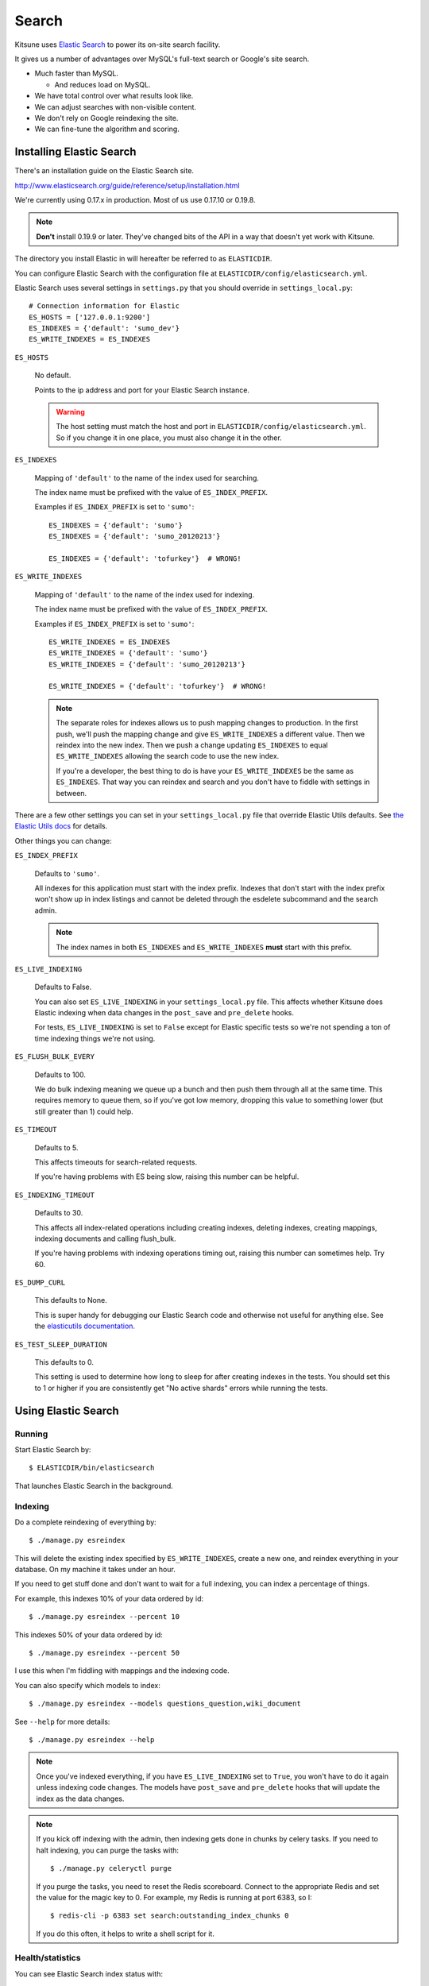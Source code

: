 .. _search-chapter:

======
Search
======

Kitsune uses `Elastic Search <http://www.elasticsearch.org/>`_ to
power its on-site search facility.

It gives us a number of advantages over MySQL's full-text search or
Google's site search.

* Much faster than MySQL.

  * And reduces load on MySQL.

* We have total control over what results look like.
* We can adjust searches with non-visible content.
* We don't rely on Google reindexing the site.
* We can fine-tune the algorithm and scoring.


Installing Elastic Search
=========================

There's an installation guide on the Elastic Search site.

http://www.elasticsearch.org/guide/reference/setup/installation.html

We're currently using 0.17.x in production. Most of us use 0.17.10
or 0.19.8.

.. Note::

   **Don't** install 0.19.9 or later. They've changed bits of the API in
   a way that doesn't yet work with Kitsune.


The directory you install Elastic in will hereafter be referred to as
``ELASTICDIR``.

You can configure Elastic Search with the configuration file at
``ELASTICDIR/config/elasticsearch.yml``.

Elastic Search uses several settings in ``settings.py`` that you
should override in ``settings_local.py``::

    # Connection information for Elastic
    ES_HOSTS = ['127.0.0.1:9200']
    ES_INDEXES = {'default': 'sumo_dev'}
    ES_WRITE_INDEXES = ES_INDEXES


``ES_HOSTS``

    No default.

    Points to the ip address and port for your Elastic Search
    instance.

    .. Warning::

       The host setting must match the host and port in
       ``ELASTICDIR/config/elasticsearch.yml``. So if you change it
       in one place, you must also change it in the other.


``ES_INDEXES``

    Mapping of ``'default'`` to the name of the index used for
    searching.

    The index name must be prefixed with the value of
    ``ES_INDEX_PREFIX``.

    Examples if ``ES_INDEX_PREFIX`` is set to ``'sumo'``::

        ES_INDEXES = {'default': 'sumo'}
        ES_INDEXES = {'default': 'sumo_20120213'}

        ES_INDEXES = {'default': 'tofurkey'}  # WRONG!


``ES_WRITE_INDEXES``

    Mapping of ``'default'`` to the name of the index used for
    indexing.

    The index name must be prefixed with the value of
    ``ES_INDEX_PREFIX``.

    Examples if ``ES_INDEX_PREFIX`` is set to ``'sumo'``::

        ES_WRITE_INDEXES = ES_INDEXES
        ES_WRITE_INDEXES = {'default': 'sumo'}
        ES_WRITE_INDEXES = {'default': 'sumo_20120213'}

        ES_WRITE_INDEXES = {'default': 'tofurkey'}  # WRONG!

    .. Note::

       The separate roles for indexes allows us to push mapping
       changes to production. In the first push, we'll push the
       mapping change and give ``ES_WRITE_INDEXES`` a different
       value. Then we reindex into the new index. Then we push a
       change updating ``ES_INDEXES`` to equal ``ES_WRITE_INDEXES``
       allowing the search code to use the new index.

       If you're a developer, the best thing to do is have your
       ``ES_WRITE_INDEXES`` be the same as ``ES_INDEXES``. That way
       you can reindex and search and you don't have to fiddle with
       settings in between.


There are a few other settings you can set in your ``settings_local.py``
file that override Elastic Utils defaults.  See `the Elastic Utils
docs <http://elasticutils.readthedocs.org/en/latest/installation.html#configure>`_
for details.

Other things you can change:

``ES_INDEX_PREFIX``

    Defaults to ``'sumo'``.

    All indexes for this application must start with the index
    prefix. Indexes that don't start with the index prefix won't show
    up in index listings and cannot be deleted through the esdelete
    subcommand and the search admin.

    .. Note::

       The index names in both ``ES_INDEXES`` and ``ES_WRITE_INDEXES``
       **must** start with this prefix.

``ES_LIVE_INDEXING``

    Defaults to False.

    You can also set ``ES_LIVE_INDEXING`` in your
    ``settings_local.py`` file. This affects whether Kitsune does
    Elastic indexing when data changes in the ``post_save`` and
    ``pre_delete`` hooks.

    For tests, ``ES_LIVE_INDEXING`` is set to ``False`` except for
    Elastic specific tests so we're not spending a ton of time
    indexing things we're not using.

``ES_FLUSH_BULK_EVERY``

    Defaults to 100.

    We do bulk indexing meaning we queue up a bunch and then push them
    through all at the same time. This requires memory to queue them,
    so if you've got low memory, dropping this value to something
    lower (but still greater than 1) could help.

``ES_TIMEOUT``

    Defaults to 5.

    This affects timeouts for search-related requests.

    If you're having problems with ES being slow, raising this number
    can be helpful.

``ES_INDEXING_TIMEOUT``

    Defaults to 30.

    This affects all index-related operations including creating
    indexes, deleting indexes, creating mappings, indexing documents
    and calling flush_bulk.

    If you're having problems with indexing operations timing out,
    raising this number can sometimes help. Try 60.

``ES_DUMP_CURL``

    This defaults to None.

    This is super handy for debugging our Elastic Search code and
    otherwise not useful for anything else. See the `elasticutils
    documentation
    <http://elasticutils.readthedocs.org/en/latest/debugging.html#es-dump-curl>`_.

``ES_TEST_SLEEP_DURATION``

    This defaults to 0.

    This setting is used to determine how long to sleep for after creating
    indexes in the tests. You should set this to 1 or higher if you are
    consistently get "No active shards" errors while running the tests.


Using Elastic Search
====================

Running
-------

Start Elastic Search by::

    $ ELASTICDIR/bin/elasticsearch

That launches Elastic Search in the background.


Indexing
--------

Do a complete reindexing of everything by::

    $ ./manage.py esreindex

This will delete the existing index specified by ``ES_WRITE_INDEXES``,
create a new one, and reindex everything in your database. On my
machine it takes under an hour.

If you need to get stuff done and don't want to wait for a full
indexing, you can index a percentage of things.

For example, this indexes 10% of your data ordered by id::

    $ ./manage.py esreindex --percent 10

This indexes 50% of your data ordered by id::

    $ ./manage.py esreindex --percent 50

I use this when I'm fiddling with mappings and the indexing code.

You can also specify which models to index::

    $ ./manage.py esreindex --models questions_question,wiki_document

See ``--help`` for more details::

    $ ./manage.py esreindex --help


.. Note::

   Once you've indexed everything, if you have ``ES_LIVE_INDEXING``
   set to ``True``, you won't have to do it again unless indexing code
   changes. The models have ``post_save`` and ``pre_delete`` hooks
   that will update the index as the data changes.


.. Note::

   If you kick off indexing with the admin, then indexing gets done in
   chunks by celery tasks. If you need to halt indexing, you can purge
   the tasks with::

       $ ./manage.py celeryctl purge

   If you purge the tasks, you need to reset the Redis scoreboard.
   Connect to the appropriate Redis and set the value for the magic
   key to 0. For example, my Redis is running at port 6383, so I::

       $ redis-cli -p 6383 set search:outstanding_index_chunks 0

   If you do this often, it helps to write a shell script for it.


Health/statistics
-----------------

You can see Elastic Search index status with::

    $ ./manage.py esstatus

This lists the indexes, tells you which ones are set to read and
write, and tells you how many documents are in the indexes by mapping
type.


Deleting indexes
----------------

You can use the search admin to delete the index.

On the command line, you can do::

    $ ./manage.py esdelete <index-name>



Tools
-----

One tool that's helpful for Elastic Search work is `elasticsearch-head
<https://github.com/mobz/elasticsearch-head>`_. It's like the
phpmyadmin for Elastic Search.


Implementation details
----------------------

Kitsune uses `elasticutils
<https://github.com/davedash/elasticutils>`_ and `pyes
<https://github.com/aparo/pyes>`_.

Most of our code is in the ``search`` app in ``apps/search/``.

Models in Kitsune that are indexable use ``SearchMixin`` defined in
``models.py``.

Utility functions are implemented in ``es_utils.py``.

Sub commands for ``manage.py`` are implemented in
``management/commands/``.


Searching on the site
=====================

Scoring
-------

These are the default weights that apply to all searches:

wiki (aka kb)::

    document_title__text           6
    document_content__text         1
    document_keywords__text        4
    document_summary__text         2

questions (aka support forums)::

    question_title__text           4
    question_content__text         3
    question_answer_content__text  3

forums (aka contributor forums)::

    post_title__text               2
    post_content__text             1


Elastic Search is built on top of Lucene so the `Lucene documentation
on scoring
<http://lucene.apache.org/core/old_versioned_docs/versions/3_5_0/scoring.html>`_
covers how a document is scored in regards to the search query and its
contents. The weights modify that---they're query-level boosts.

Additionally, `this blog post from 2006 <http://www.supermind.org/blog/378>`_
is really helpful in terms of provind insight on the implications of
the way things are scored.


Filters
-------

We use a series of filters on document_tag, question_tag, and other
properties of documents like `has_helpful`, `is_locked`, `is_archived`,
etc.

In ElasticSearch, filters remove items from the result set, but don't
affect the scoring.

We cannot apply weights to filtered fields.


Regular search
--------------

A `regular` search is any search that doesn't start from the `Advanced
Search` form.

You could start a `regular` search from the front page or from the
search form on any article page.

Regular search does the following:

1. searches only kb and support forums
2. (filter) kb articles are tagged with the product (e.g. "desktop")
3. (filter) kb articles must not be archived
4. (filter) kb articles must be in Troubleshooting (10) and
   How-to (20) categories
5. (filter) support forum posts tagged with the product
   (e.g. "desktop")
6. (filter) support forum posts must have an answer marked as helpful

It scores as specified above.


Advanced search
---------------

The `advanced` search is any search that starts from the `Advanced
Search` form.

The advanced search is defined by whatever you specify in the
`Advanced Search` form.

For example, if you search for knowledge base articles in the
Troubleshooting category, then we add a filter where the result has to
be in the Troubleshooting category.


Link to the Elastic Search code
-------------------------------

Here's a link to the search view in the master branch:

https://github.com/mozilla/kitsune/blob/master/apps/search/views.py
